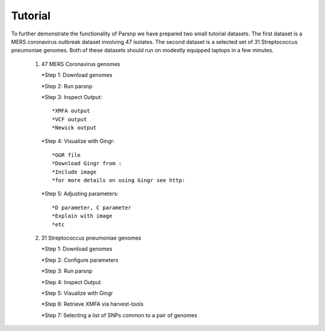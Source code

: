 Tutorial
========

To further demonstrate the functionality of Parsnp we have prepared two small tutorial datasets. The first dataset is a MERS coronavirus outbreak dataset involving 47 isolates.
The second dataset is a selected set of 31 Streptococcus pneumoniae genomes. Both of these datasets should run on modestly equipped laptops in a few minutes.

   1) 47 MERS Coronavirus genomes
   
      *Step 1: Download genomes
    
      *Step 2: Run parsnp

      *Step 3: Inspect Output::
      
         *XMFA output
         *VCF output
         *Newick output

      *Step 4: Visualize with Gingr::
      
         *GGR file
         *Download Gingr from : 
         *Include image
         *for more details on using Gingr see http:

      *Step 5: Adjusting parameters::
      
         *D parameter, C parameter
         *Explain with image
         *etc

   2) 31 Streptococcus pneumoniae genomes

      *Step 1: Download genomes

      *Step 2: Configure parameters

      *Step 3: Run parsnp

      *Step 4: Inspect Output

      *Step 5: Visualize with Gingr

      *Step 6: Retrieve XMFA via harvest-tools 

      *Step 7: Selecting a list of SNPs common to a pair of genomes
